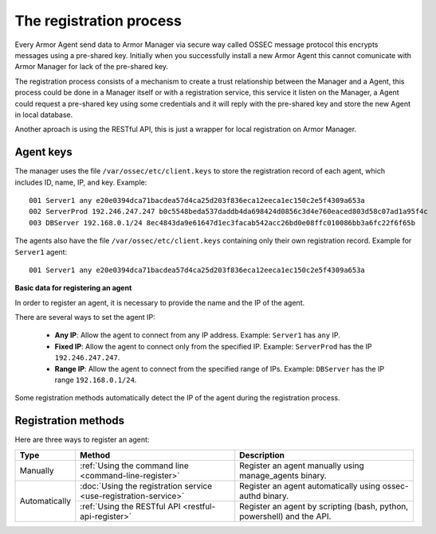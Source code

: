 .. _registration_process:

The registration process
=========================

Every Armor Agent send data to Armor Manager via secure way called OSSEC message protocol this encrypts messages using a pre-shared key. Initially when you successfully install a new Armor Agent this cannot comunicate with Armor Manager for lack of the pre-shared key.

The registration process consists of a mechanism to create a trust relationship between the Manager and a Agent, this process could be done in a Manager itself or with a registration service, this service it listen on the Manager, a Agent could request a pre-shared key using some credentials and it will reply with the pre-shared key and store the new Agent in local database.

Another aproach is using the RESTful API, this is just a wrapper for local registration on Armor Manager.


Agent keys
-----------

The manager uses the file ``/var/ossec/etc/client.keys`` to store the registration record of each agent, which includes ID, name, IP, and key. Example::

    001 Server1 any e20e0394dca71bacdea57d4ca25d203f836eca12eeca1ec150c2e5f4309a653a
    002 ServerProd 192.246.247.247 b0c5548beda537daddb4da698424d0856c3d4e760eaced803d58c07ad1a95f4c
    003 DBServer 192.168.0.1/24 8ec4843da9e61647d1ec3facab542acc26bd0e08ffc010086bb3a6fc22f6f65b

The agents also have the file ``/var/ossec/etc/client.keys`` containing only their own registration record. Example for ``Server1`` agent::

    001 Server1 any e20e0394dca71bacdea57d4ca25d203f836eca12eeca1ec150c2e5f4309a653a

**Basic data for registering an agent**

In order to register an agent, it is necessary to provide the name and the IP of the agent.

There are several ways to set the agent IP:

 - **Any IP**: Allow the agent to connect from any IP address. Example: ``Server1`` has ``any`` IP.
 - **Fixed IP**: Allow the agent to connect only from the specified IP. Example: ``ServerProd`` has the IP ``192.246.247.247``.
 - **Range IP**: Allow the agent to connect from the specified range of IPs. Example: ``DBServer`` has the IP range ``192.168.0.1/24``.

Some registration methods automatically detect the IP of the agent during the registration process.

Registration methods
----------------------

Here are three ways to register an agent:

+---------------+-----------------------------------------------------------------+------------------------------------------------------------------------+
| Type          | Method                                                          | Description                                                            |
+===============+=================================================================+========================================================================+
| Manually      | :ref:`Using the command line <command-line-register>`           | Register an agent manually using manage_agents binary.                 |
+---------------+-----------------------------------------------------------------+------------------------------------------------------------------------+
| Automatically | :doc:`Using the registration service <use-registration-service>`| Register an agent automatically using ossec-authd binary.              |
+               +-----------------------------------------------------------------+------------------------------------------------------------------------+
|               | :ref:`Using the RESTful API <restful-api-register>`             | Register an agent by scripting (bash, python, powershell) and the API. |
+---------------+-----------------------------------------------------------------+------------------------------------------------------------------------+
